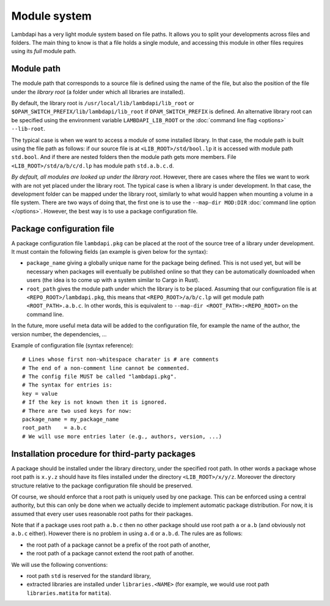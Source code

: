 Module system
=============

Lambdapi has a very light module system based on file paths. It allows
you to split your developments across files and folders.
The main thing to know is that a file holds a single module,
and accessing this module in other files requires using its *full*
module path.

Module path
-----------

The module path that corresponds to a source file is defined using the
name of the file, but also the position of the file under the *library
root* (a folder under which all libraries are installed).

By default, the library root is ``/usr/local/lib/lambdapi/lib_root`` or
``$OPAM_SWITCH_PREFIX/lib/lambdapi/lib_root`` if ``OPAM_SWITCH_PREFIX``
is defined. An alternative library root can be specified using the environment
variable ``LAMBDAPI_LIB_ROOT`` or the :doc:`command line flag <options>`
``--lib-root``.

The typical case is when we want to access a module of some installed
library. In that case, the module path
is built using the file path as follows: if our source file is at
``<LIB_ROOT>/std/bool.lp`` it is accessed with module path ``std.bool``.
And if there are nested folders then the module path gets more members.
File ``<LIB_ROOT>/std/a/b/c/d.lp`` has module path ``std.a.b.c.d``.

*By default, all modules are looked up under the library root*. However,
there are cases where the files we want to work with are not yet
placed under the library root. The typical case is when a library is
under development. In that case, the development folder can
be mapped under the library root, similarly to what would
happen when mounting a volume in a file system. There are two ways of
doing that, the first one is to use the ``--map-dir MOD:DIR``
:doc:`command line option </options>`.
However, the best way is to use a package configuration file.

Package configuration file
--------------------------

A package configuration file ``lambdapi.pkg`` can be placed at the root of the
source tree of a library under development.
It must contain the following fields (an example is given below for the syntax):

* ``package_name`` giving a globally unique name for the package being defined.
  This is not used yet, but will be necessary when packages will eventually
  be published online so that they can be automatically downloaded when users
  (the idea is to come up with a system similar to Cargo in Rust).

* ``root_path`` gives the module path under which the library is to be placed.
  Assuming that our configuration file is at ``<REPO_ROOT>/lambdapi.pkg``, this
  means that ``<REPO_ROOT>/a/b/c.lp`` will get module path
  ``<ROOT_PATH>.a.b.c``. In other words, this is equivalent to ``--map-dir
  <ROOT_PATH>:<REPO_ROOT>`` on the command line.

In the future, more useful meta data will be added to the configuration
file, for example the name of the author, the version number, the dependencies,
…

Example of configuration file (syntax reference):

::

   # Lines whose first non-whitespace charater is # are comments  
   # The end of a non-comment line cannot be commented.
   # The config file MUST be called "lambdapi.pkg".
   # The syntax for entries is:
   key = value
   # If the key is not known then it is ignored.
   # There are two used keys for now:
   package_name = my_package_name
   root_path    = a.b.c
   # We will use more entries later (e.g., authors, version, ...)

Installation procedure for third-party packages
-----------------------------------------------

A package should be installed under the library directory, under the
specified root path. In other words a package whose root path is
``x.y.z`` should have its files installed under the directory
``<LIB_ROOT>/x/y/z``. Moreover the directory structure relative to the
package configuration file should be preserved.

Of course, we should enforce that a root path is uniquely used by one
package. This can be enforced using a central authority, but this can
only be done when we actually decide to implement automatic package
distribution. For now, it is assumed that every user uses reasonable
root paths for their packages.

Note that if a package uses root path ``a.b.c`` then no other package
should use root path ``a`` or ``a.b`` (and obviously not ``a.b.c``
either). However there is no problem in using ``a.d`` or ``a.b.d``. The
rules are as follows:

* the root path of a package cannot be a prefix of the root path of another,

* the root path of a package cannot extend the root path of another.

We will use the following conventions:

* root path ``std`` is reserved for the standard library,

* extracted libraries are installed under ``libraries.<NAME>`` (for example, we
  would use root path ``libraries.matita`` for ``matita``).
